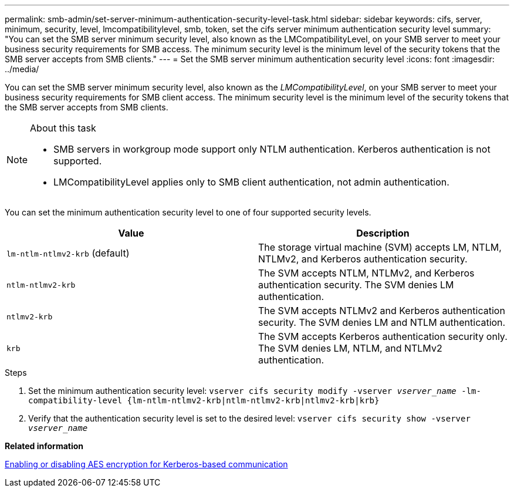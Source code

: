 ---
permalink: smb-admin/set-server-minimum-authentication-security-level-task.html
sidebar: sidebar
keywords: cifs, server, minimum, security, level, lmcompatibilitylevel, smb, token, set the cifs server minimum authentication security level
summary: "You can set the SMB server minimum security level, also known as the LMCompatibilityLevel, on your SMB server to meet your business security requirements for SMB access. The minimum security level is the minimum level of the security tokens that the SMB server accepts from SMB clients."
---
= Set the SMB server minimum authentication security level
:icons: font
:imagesdir: ../media/

[.lead]
You can set the SMB server minimum security level, also known as the _LMCompatibilityLevel_, on your SMB server to meet your business security requirements for SMB client access. The minimum security level is the minimum level of the security tokens that the SMB server accepts from SMB clients.

.About this task

[NOTE]
====
* SMB servers in workgroup mode support only NTLM authentication. Kerberos authentication is not supported.
* LMCompatibilityLevel applies only to SMB client authentication, not admin authentication.
====

You can set the minimum authentication security level to one of four supported security levels.

[options="header"]
|===
| Value| Description
a|
`lm-ntlm-ntlmv2-krb` (default)
a|
The storage virtual machine (SVM) accepts LM, NTLM, NTLMv2, and Kerberos authentication security.
a|
`ntlm-ntlmv2-krb`
a|
The SVM accepts NTLM, NTLMv2, and Kerberos authentication security. The SVM denies LM authentication.
a|
`ntlmv2-krb`
a|
The SVM accepts NTLMv2 and Kerberos authentication security. The SVM denies LM and NTLM authentication.
a|
`krb`
a|
The SVM accepts Kerberos authentication security only. The SVM denies LM, NTLM, and NTLMv2 authentication.
|===

.Steps

. Set the minimum authentication security level: `vserver cifs security modify -vserver _vserver_name_ -lm-compatibility-level {lm-ntlm-ntlmv2-krb|ntlm-ntlmv2-krb|ntlmv2-krb|krb}`
. Verify that the authentication security level is set to the desired level: `vserver cifs security show -vserver _vserver_name_`

*Related information*

xref:enable-disable-aes-encryption-kerberos-task.adoc[Enabling or disabling AES encryption for Kerberos-based communication]

// 2021-12-02, BURT 1351274
